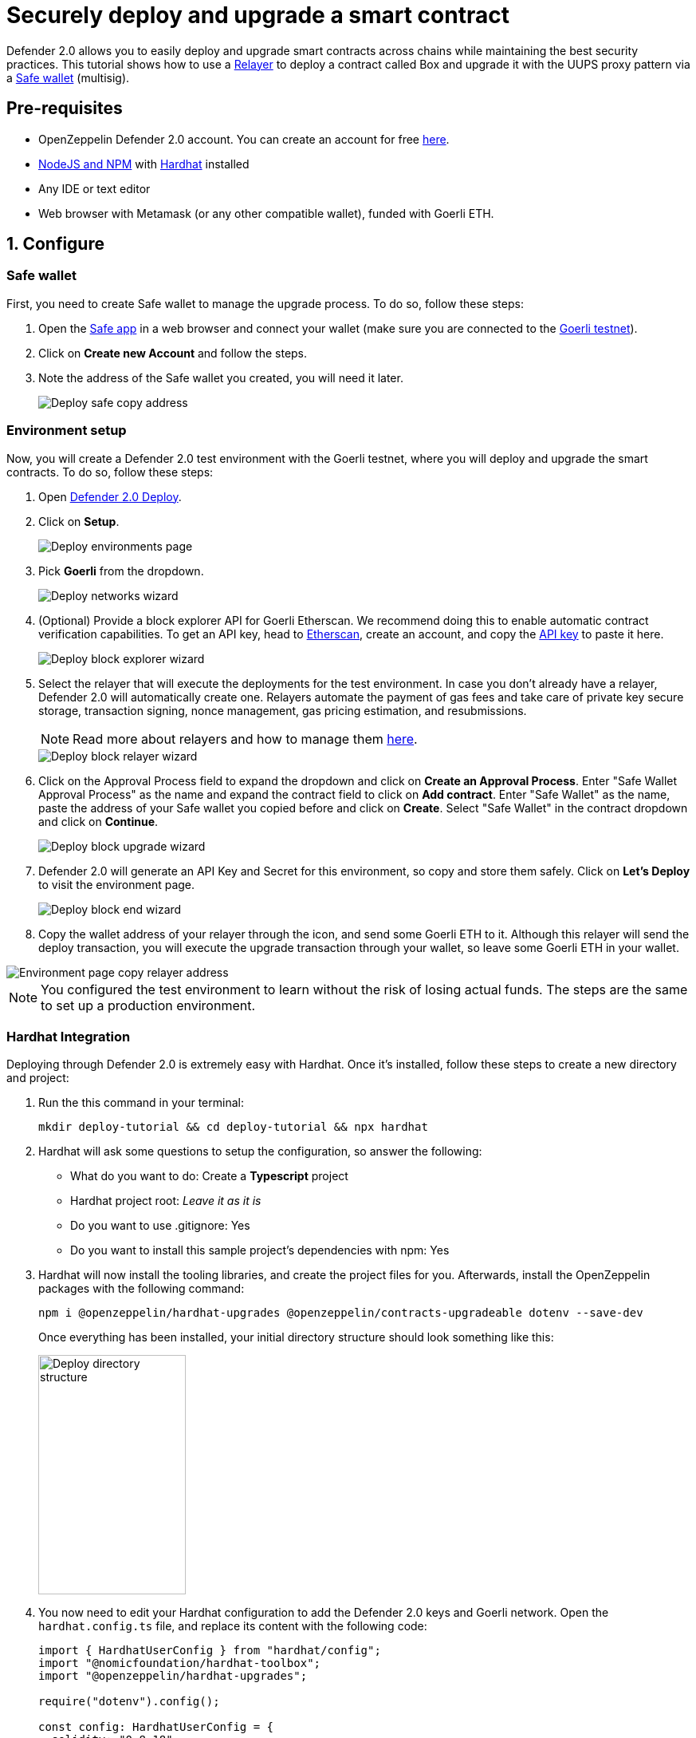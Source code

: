 # Securely deploy and upgrade a smart contract 

Defender 2.0 allows you to easily deploy and upgrade smart contracts across chains while maintaining the best security practices. This tutorial shows how to use a xref::manage.adoc#relayers[Relayer] to deploy a contract called Box and upgrade it with the UUPS proxy pattern via a https://safe.global/[Safe wallet, window=_blank] (multisig).

[[pre-requisites]]
== Pre-requisites

* OpenZeppelin Defender 2.0 account. You can create an account for free https://defender.openzeppelin.com/v2/[here, window=_blank].
* https://nodejs.org/en[NodeJS and NPM, window=_blank] with https://hardhat.org/hardhat-runner/docs/getting-started#installation[Hardhat, window=_blank] installed
* Any IDE or text editor
* Web browser with Metamask (or any other compatible wallet), funded with Goerli ETH.

[[configure]]
== 1. Configure

=== Safe wallet
[[safe]]

First, you need to create Safe wallet to manage the upgrade process. To do so, follow these steps:

. Open the https://app.safe.global/welcome[Safe app, window=_blank] in a web browser and connect your wallet (make sure you are connected to the https://goerli.etherscan.io/[Goerli testnet, window=_blank]).
. Click on *Create new Account* and follow the steps.
. Note the address of the Safe wallet you created, you will need it later.
+
image::tutorial-deploy-safe.png[Deploy safe copy address]

=== Environment setup
[[environment-setup]]

Now, you will create a Defender 2.0 test environment with the Goerli testnet, where you will deploy and upgrade the smart contracts. To do so, follow these steps:

. Open https://defender.openzeppelin.com/v2/#/deploy[Defender 2.0 Deploy, window=_blank].
. Click on *Setup*.
+
image::tutorial-deploy-environments.png[Deploy environments page]

. Pick *Goerli* from the dropdown. 
+
image::tutorial-deploy-networks.png[Deploy networks wizard]

. (Optional) Provide a block explorer API for Goerli Etherscan. 
We recommend doing this to enable automatic contract verification capabilities. 
To get an API key, head to https://etherscan.io/[Etherscan, window=_blank], create an account, and copy the https://etherscan.io/myapikey[API key, window=_blank] to paste it here.
+
image::tutorial-deploy-block-explorer.png[Deploy block explorer wizard]

. Select the relayer that will execute the deployments for the test environment. In case you don't already have a relayer, Defender 2.0 will automatically create one. Relayers automate the payment of gas fees and take care of private key secure storage, transaction signing, nonce management, gas pricing estimation, and resubmissions.
+
NOTE: Read more about relayers and how to manage them xref::manage.adoc#relayers[here].

+
image::tutorial-deploy-relayer-wizard.png[Deploy block relayer wizard]

. Click on the Approval Process field to expand the dropdown and click on *Create an Approval Process*. Enter "Safe Wallet Approval Process" as the name and expand the contract field to click on *Add contract*. Enter "Safe Wallet" as the name, paste the address of your Safe wallet you copied before and click on *Create*. Select "Safe Wallet" in the contract dropdown and click on *Continue*.

+
image::tutorial-deploy-upgrade-wizard.png[Deploy block upgrade wizard]

. Defender 2.0 will generate an API Key and Secret for this environment, so copy and store them safely. Click on *Let's Deploy* to visit the environment page.

+
image::tutorial-deploy-end-wizard.png[Deploy block end wizard]

. Copy the wallet address of your relayer through the icon, and send some Goerli ETH to it. Although this relayer will send the deploy transaction, you will execute the upgrade transaction through your wallet, so leave some Goerli ETH in your wallet.

image::tutorial-deploy-copy-relayer.png[Environment page copy relayer address]

NOTE: You configured the test environment to learn without the risk of losing actual funds. The steps are the same to set up a production environment.

[[hardhat-integration]]
=== Hardhat Integration

Deploying through Defender 2.0 is extremely easy with Hardhat. Once it's installed, follow these steps to create a new directory and project:

. Run the this command in your terminal:
+
```
mkdir deploy-tutorial && cd deploy-tutorial && npx hardhat
```
. Hardhat will ask some questions to setup the configuration, so answer the following:
+ 
* What do you want to do: Create a *Typescript* project
* Hardhat project root: _Leave it as it is_
* Do you want to use .gitignore: Yes
* Do you want to install this sample project's dependencies with npm: Yes

. Hardhat will now install the tooling libraries, and create the project files for you. Afterwards, install the OpenZeppelin packages with the following command:
+
```
npm i @openzeppelin/hardhat-upgrades @openzeppelin/contracts-upgradeable dotenv --save-dev
```

+
Once everything has been installed, your initial directory structure should look something like this:

+
image::tutorial-deploy-directory.png[Deploy directory structure,185,300]

. You now need to edit your Hardhat configuration to add the Defender 2.0 keys and Goerli network. Open the `hardhat.config.ts` file, and replace its content with the following code:
+
[source,jsx]
----
import { HardhatUserConfig } from "hardhat/config";
import "@nomicfoundation/hardhat-toolbox";
import "@openzeppelin/hardhat-upgrades";

require("dotenv").config();

const config: HardhatUserConfig = {
  solidity: "0.8.18",
  defender: {
    apiKey: process.env.DEFENDER_KEY as string,
    apiSecret: process.env.DEFENDER_SECRET as string,
  },
  networks: {
    goerli: {
      url: "https://rpc.ankr.com/eth_goerli",
      chainId: 5
    },
  },
};

export default config;
----

. Create a new file called `.env` in the project root directory and add the following content with the keys you received after creating the Defender 2.0 environment:
+
[source,json]
----
DEFENDER_KEY = "<<YOUR_KEY>>"
DEFENDER_SECRET = "<<YOUR_SECRET>>"
----

[[deploy]]
== 2. Deploy

. Create a new file called `Box.sol` inside the `contracts` directory and add the following code:
+
[source,jsx]
----
// SPDX-License-Identifier: Unlicense
pragma solidity ^0.8.18;

import {Initializable} from  "@openzeppelin/contracts-upgradeable/proxy/utils/Initializable.sol";
import {UUPSUpgradeable} from "@openzeppelin/contracts-upgradeable/proxy/utils/UUPSUpgradeable.sol";
import {OwnableUpgradeable} from "@openzeppelin/contracts-upgradeable/access/OwnableUpgradeable.sol";

/// @title Box
/// @notice A box with objects inside.
contract Box is Initializable, UUPSUpgradeable, OwnableUpgradeable {
    /*//////////////////////////////////////////////////////////////
                                VARIABLES
    //////////////////////////////////////////////////////////////*/

    /// @notice Number of objects inside the box.
    uint256 public numberOfObjects;

    /*//////////////////////////////////////////////////////////////
                                FUNCTIONS
    //////////////////////////////////////////////////////////////*/

    /// @notice No constructor in upgradable contracts, so initialized with this function.
    function initialize(uint256 objects, address multisig) public initializer {
        __UUPSUpgradeable_init();
        __Ownable_init();

        numberOfObjects = objects;

        // Initialize OwnableUpgradeable explicitly with given multisig address.
        transferOwnership(multisig);
    }

    /// @notice Remove an object from the box.
    function removeObject() external {
        require(numberOfObjects > 1, "Nothing inside");
        numberOfObjects -= 1;
    }

    /// @dev Upgrades the implementation of the proxy to new address.
    function _authorizeUpgrade(address) internal override onlyOwner {}
}
----
+
This is a contract that replicates a box, with three functions:
+
* `initialize()`: Initializes the upgradeable proxy with its initial implementation and transfers the ownership to the given multisig address.
* `removeObject()`: Decreases the number of objects in the box by removing one.
* `_authorizeUpgrade()`: Points the proxy to a new implementation address.

. Open the file `deploy.ts` inside the `scripts` directory. This script will deploy the upgradeable Box contract through Defneder 2.0 with an initial amount of 5 objects inside and the owner as the multisig address configured in the environment setup. The `initializer` option is used to call the `initialize()` function after the contract is deployed. Copy and paste the code below into `deploy.ts`:
+
[source,jsx]
----
import { ethers, defender } from "hardhat";

async function main() {
  const Box = await ethers.getContractFactory("Box");

  const defaultApprovalProcess = await defender.getDefaultApprovalProcess();

  if (defaultApprovalProcess.address === undefined) {
    throw new Error(`Upgrade approval process with id ${defaultApprovalProcess.approvalProcessId} has no assigned address`);
  }

  const deployment = await defender.deployProxy(Box, [5, defaultApprovalProcess.address], { initializer: "initialize" });

  await deployment.deployed();

  console.log(`Contract deployed to ${deployment.address}`);
}

// We recommend this pattern to be able to use async/await everywhere
// and properly handle errors.
main().catch((error) => {
  console.error(error);
  process.exitCode = 1;
});
----
+
NOTE: You should use `deployProxy()`, `deployBeacon()` and `deployImplementation()` for upgradeable contracts, and `deployContract()` for non-upgradeable contracts. To forcefully use `deployContract()`, set the `unsafeAllowDeployContract` option to `true`. More information https://github.com/OpenZeppelin/openzeppelin-upgrades/blob/master/docs/modules/ROOT/pages/defender-deploy.adoc[here, window=_blank].

. Deploy your box by running the following command which executes your deployment script:
+
```
npx hardhat run --network goerli scripts/deploy.ts
```

Success! Your contracts should have been deployed in the Goerli testnet. Navigate to Deploy in Defender 2.0 and check that the proxy and implementation have been deployed inside the test environment. All Box transactions should be sent to the proxy address as it will store the state and point to the given implementation. Copy the address of the proxy to upgrade it next.

image::tutorial-deploy-contract.png[Deployed contract]

[[upgrade]]
== 3. Upgrade

Upgrading a smart contract allows changing its logic while maintaining the same address and storage. Follow these steps to upgrade your deployed Box with new functionalities:

. Create a file called `BoxV2.sol` inside the `contracts` directory and add the following code:
+
[source,jsx]
----
// SPDX-License-Identifier: Unlicense
pragma solidity ^0.8.18;

import {Box} from "./Box.sol";

/// @title BoxV2
/// @notice An improved box with objects inside.
contract BoxV2 is Box {
    /*//////////////////////////////////////////////////////////////
                                FUNCTIONS
    //////////////////////////////////////////////////////////////*/
    
    /// @notice Add an object to the box.
    function addObject() external {
        numberOfObjects += 1;
    }

    /// @notice Returns the box version.
    function boxVersion() external pure returns (uint256) {
        return 2;
    }
}
----
+
This is a contract adds two new functions to your box:
+
* `addObject()`: Increases the number of objects in the box by adding one.
* `boxVersion()`: Returns the version of the box implementation.

. Create a file called `upgrade.ts` inside the `scripts` directory and paste the following code. Make sure to replace the `<BOX ADDRESS>` with the address of your box you copied before.
+
[source,jsx]
----
import { ethers, defender } from "hardhat";

async function main() {
  const BoxV2 = await ethers.getContractFactory("BoxV2");

  const proposal = await defender.proposeUpgrade('<BOX ADDRESS>', BoxV2);
    
  console.log(`Upgrade proposed with URL: ${proposal.url}`);
}

// We recommend this pattern to be able to use async/await everywhere
// and properly handle errors.
main().catch((error) => {
  console.error(error);
  process.exitCode = 1;
});
----

. Create the upgrade proposal using the upgrade script with the the following command:
+
```
npx hardhat run --network goerli scripts/upgrade.ts
```

. Navigate to the https://defender.openzeppelin.com/v2/#/deploy/environment/test[Defender 2.0 test environment] and click on the upgrade proposal, which expands a modal on the right side of the screen.
. Click on *View Transaction Proposal* and click on *Approve and Execute* on the top right corner of the page. Sign and execute the transaction with your wallet that you used to create the Safe Wallet.

Ta-da! Your box should now be upgraded to the new version. The upgrade proposal in your test environment page shold now be marked as *Executed*.

image::tutorial-deploy-executed-upgrade.png[Uprade proposal executed]

[[next-steps]]
== Next steps

Congratulations! You can now deploy and upgrade other contracts using the same environment. In case you are interested in advanced use cases, we are working on deploy-related guides.

NOTE: After deploying a contract, we recommended using Defender 2.0 to monitor its state and transactions. Learn how to use Monitor with its tutorial xref::tutorial/monitor.adoc[here].

[[reference]]
== Reference

* xref::module/deploy.adoc[Deploy Documentation]
* https://www.npmjs.com/package/@openzeppelin/hardhat-upgrades[Hardhat Upgrades Package, window=_blank]
* https://www.npmjs.com/package/@openzeppelin/upgrades-core[Upgrades Core Package, window=_blank]

